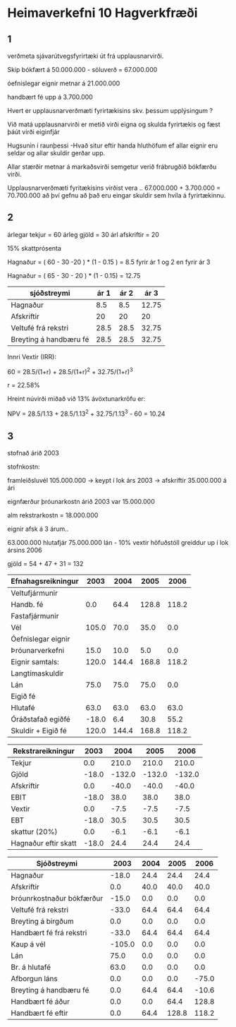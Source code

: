 * Heimaverkefni 10 Hagverkfræði

** 1
verðmeta sjávarútvegsfyrirtæki út frá upplausnarvirði.


Skip bókfært á    50.000.000 - söluverð = 67.000.000

óefnislegar eignir metnar á   21.000.000

handbært fé upp á            3.700.000


Hvert er upplausnarverðmæti fyrirtækisins skv. þessum upplýsingum ?

Við matá upplausnarvirði er metið virði eigna og skulda fyrirtækis og
fæst þáút virði eiginfjár

Hugsunin í raunþessi -Hvað situr eftir handa hluthöfum ef allar eignir
eru seldar og allar skuldir gerðar upp.

Allar stærðir metnar á markaðsvirði semgetur verið frábrugðið bókfærðu
virði.



Upplausnarverðmæti fyritækisins virðist vera .. 67.000.000 + 3.700.000 = 70.700.000
 að því gefnu að það eru eingar skuldir sem hvíla á fyrirtækinnu.

** 2

árlegar tekjur = 60
árleg gjöld = 30
árl afskriftir = 20

15% skattprósenta



Hagnaður = ( 60 - 30 -20  ) * (1 - 0.15 ) = 8.5
fyrir ár 1 og 2
en fyrir ár 3
 
Hagnaður = ( 65 - 30 - 20 ) * (1 - 0.15) = 12.75



| sjóðstreymi            | ár 1 | ár 2 |  ár 3 |
|------------------------+------+------+-------|
| Hagnaður               |  8.5 |  8.5 | 12.75 |
| Afskriftir             |   20 |   20 |    20 |
| Veltufé frá rekstri    | 28.5 | 28.5 | 32.75 |
| Breyting á handbæru fé | 28.5 | 28.5 | 32.75 | 

Innri Vextir (IRR):

   60 = 28.5/(1+r) + 28.5/(1+r)^2 + 32.75/(1+r)^3


                     r = 22.58%


Hreint núvirði miðað við 13% ávöxtunarkröfu er:

   NPV = 28.5/1.13 + 28.5/1.13^2 + 32.75/1.13^3 - 60 = 10.24

  


** 3


stofnað árið 2003 

stofnkostn:

framleiðsluvél     105.000.000 -> keypt í lok árs 2003 -> afskriftir 35.000.000 á ári

eignfærður þróunarkostn árið 2003 var 15.000.000

alm rekstrarkostn = 18.000.000

eignir afsk á 3 árum..

63.000.000 hlutafjár
75.000.000 lán  - 10% vextir
höfuðstóll greiddur up í lok ársins 2006

gjöld =  54 + 47 + 31 = 132  


| Efnahagsreikningur |  2003 |  2004 |  2005 |  2006 |
|--------------------+-------+-------+-------+-------|
| Veltufjármunir     |       |       |       |       |
| Handb. fé          |   0.0 |  64.4 | 128.8 | 118.2 |
| Fastafjármunir     |       |       |       |       |
| Vél                | 105.0 |  70.0 |  35.0 |   0.0 |
| Óefnislegar eignir |       |       |       |       |
| Þróunarverkefni    |  15.0 |  10.0 |   5.0 |   0.0 |
|--------------------+-------+-------+-------+-------|
| Eignir samtals:    | 120.0 | 144.4 | 168.8 | 118.2 |
|--------------------+-------+-------+-------+-------|
| Langtímaskuldir    |       |       |       |       |
| Lán                |  75.0 |  75.0 |  75.0 |   0.0 |
| Eigið fé           |       |       |       |       |
| Hlutafé            |  63.0 |  63.0 |  63.0 |  63.0 |
| Óráðstafað egiðfé  | -18.0 |   6.4 |  30.8 |  55.2 |
|--------------------+-------+-------+-------+-------|
| Skuldir + Eigið fé | 120.0 | 144.4 | 168.8 | 118.2 |


| Rekstrareikningur    |  2003 |   2004 |   2005 |   2006 |
|----------------------+-------+--------+--------+--------|
| Tekjur               |   0.0 |  210.0 |  210.0 |  210.0 |
| Gjöld                | -18.0 | -132.0 | -132.0 | -132.0 |
| Afskriftir           |   0.0 |  -40.0 |  -40.0 |  -40.0 |
|----------------------+-------+--------+--------+--------|
| EBIT                 | -18.0 |   38.0 |   38.0 |   38.0 |
| Vextir               |   0.0 |   -7.5 |   -7.5 |   -7.5 |
|----------------------+-------+--------+--------+--------|
| EBT                  | -18.0 |   30.5 |   30.5 |   30.5 |
|----------------------+-------+--------+--------+--------|
| skattur (20%)        |   0.0 |   -6.1 |   -6.1 |   -6.1 |
|----------------------+-------+--------+--------+--------|
| Hagnaður eftir skatt | -18.0 |   24.4 |   24.4 | 24.4   |


| Sjóðstreymi               |   2003 | 2004 |  2005 |  2006 |
|---------------------------+--------+------+-------+-------|
| Hagnaður                  |  -18.0 | 24.4 |  24.4 |  24.4 |
| Afskriftir                |    0.0 | 40.0 |  40.0 |  40.0 |
| Þróunrkostnaður bókfærður |  -15.0 |  0.0 |   0.0 |   0.0 |
|---------------------------+--------+------+-------+-------|
| Veltufé frá rekstri       |  -33.0 | 64.4 |  64.4 |  64.4 |
| Breyting á birgðum        |    0.0 |  0.0 |   0.0 |   0.0 |
|---------------------------+--------+------+-------+-------|
| Handbært fé frá rekstri   |  -33.0 | 64.4 |  64.4 |  64.4 |
|---------------------------+--------+------+-------+-------|
| Kaup á vél                | -105.0 |  0.0 |   0.0 |   0.0 |
| Lán                       |   75.0 |  0.0 |   0.0 |   0.0 |
| Br. á hlutafé             |   63.0 |  0.0 |   0.0 |   0.0 |
| Afborgun láns             |    0.0 |  0.0 |   0.0 | -75.0 |
|---------------------------+--------+------+-------+-------|
| Breyting á handbæru fé    |    0.0 | 64.4 |  64.4 | -10.6 |
|---------------------------+--------+------+-------+-------|
| Handbært fé áður          |    0.0 |  0.0 |  64.4 | 128.8 |
|---------------------------+--------+------+-------+-------|
| Handbært fé eftir         |    0.0 | 64.4 | 128.8 | 118.2 |





